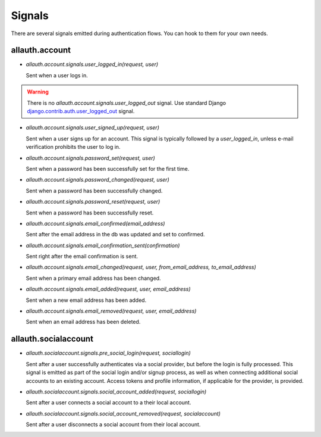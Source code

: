Signals
=======

There are several signals emitted during authentication flows. You can
hook to them for your own needs.


allauth.account
---------------


- `allauth.account.signals.user_logged_in(request, user)`

  Sent when a user logs in. 
  
.. WARNING::
   There is no `allauth.account.signals.user_logged_out` signal. Use standard Django `django.contrib.auth.user_logged_out <https://docs.djangoproject.com/en/1.10/ref/contrib/auth/#django.contrib.auth.signals.user_logged_out>`_ signal.
  
- `allauth.account.signals.user_signed_up(request, user)`

  Sent when a user signs up for an account. This signal is
  typically followed by a `user_logged_in`, unless e-mail verification
  prohibits the user to log in.

- `allauth.account.signals.password_set(request, user)`

  Sent when a password has been successfully set for the first time.

- `allauth.account.signals.password_changed(request, user)`

  Sent when a password has been successfully changed.

- `allauth.account.signals.password_reset(request, user)`

  Sent when a password has been successfully reset.

- `allauth.account.signals.email_confirmed(email_address)`

  Sent after the email address in the db was updated and set to confirmed.

- `allauth.account.signals.email_confirmation_sent(confirmation)`

  Sent right after the email confirmation is sent.

- `allauth.account.signals.email_changed(request, user, from_email_address, to_email_address)`

  Sent when a primary email address has been changed.

- `allauth.account.signals.email_added(request, user, email_address)`

  Sent when a new email address has been added.

- `allauth.account.signals.email_removed(request, user, email_address)`

  Sent when an email address has been deleted.


allauth.socialaccount
---------------------

- `allauth.socialaccount.signals.pre_social_login(request, sociallogin)`

  Sent after a user successfully authenticates via a social provider,
  but before the login is fully processed. This signal is emitted as
  part of the social login and/or signup process, as well as when
  connecting additional social accounts to an existing account. Access
  tokens and profile information, if applicable for the provider, is
  provided.

- `allauth.socialaccount.signals.social_account_added(request, sociallogin)`

  Sent after a user connects a social account to a their local account.

- `allauth.socialaccount.signals.social_account_removed(request, socialaccount)`

  Sent after a user disconnects a social account from their local
  account.
